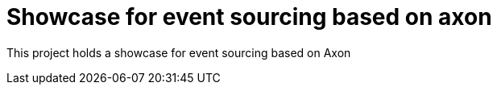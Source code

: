 = Showcase for event sourcing based on axon

This project holds a showcase for event sourcing based on Axon